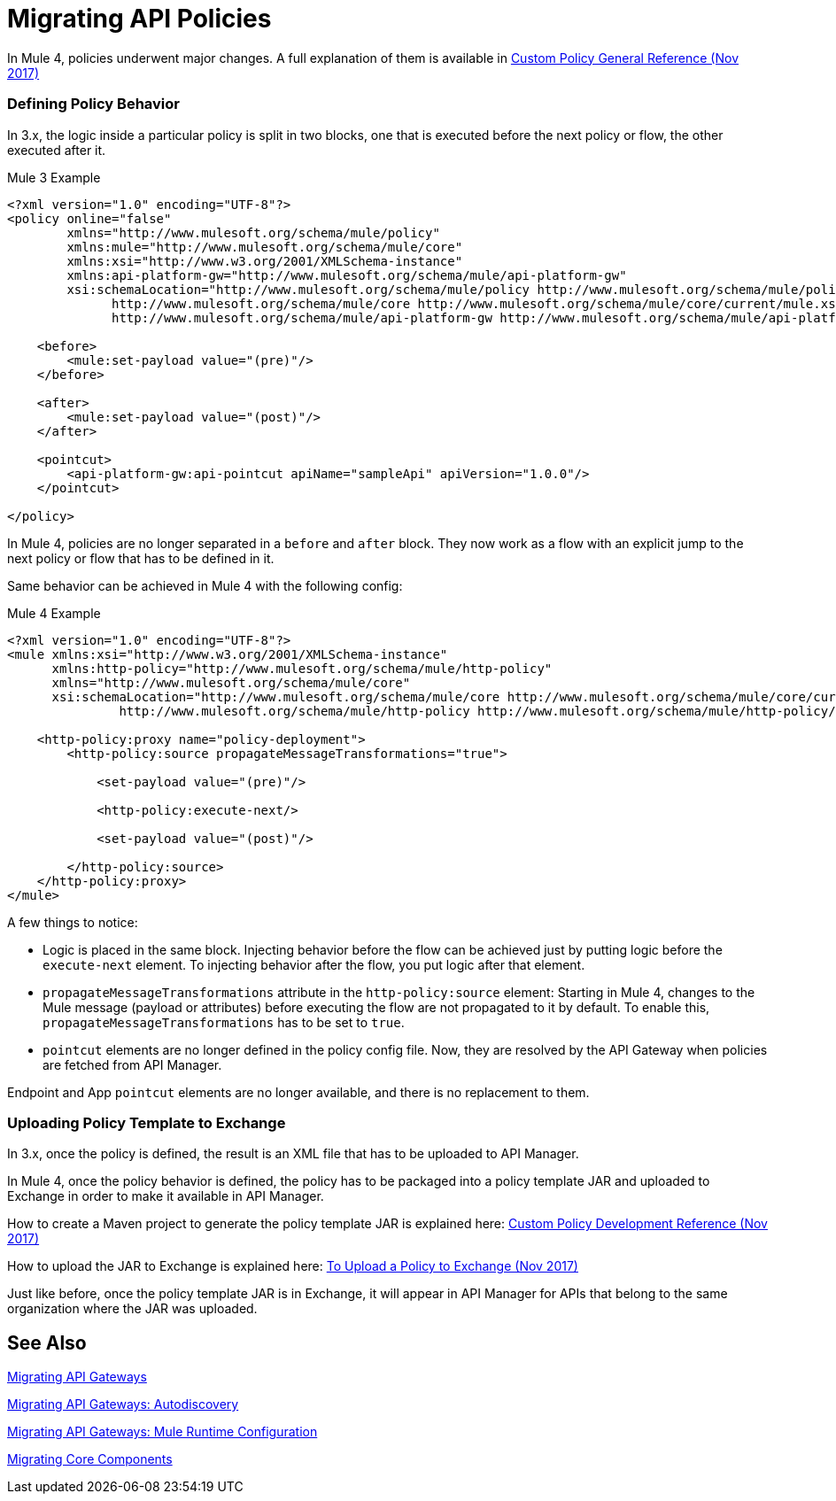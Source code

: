 // authors: Federico Balbi and Nahuel Dalla Vecchia (assigned by Eva)
= Migrating API Policies

// Explain generally how and why things changed between Mule 3 and Mule 4.
In Mule 4, policies underwent major changes. A full explanation of them is available in link:https://docs.mulesoft.com/api-manager/custom-policy-4-reference[Custom Policy General Reference (Nov 2017)]

=== Defining Policy Behavior

In 3.x, the logic inside a particular policy is split in two blocks, one that is executed before the next policy or flow, the other executed after it.

.Mule 3 Example
[source,xml,linenums]
----
<?xml version="1.0" encoding="UTF-8"?>
<policy online="false"
        xmlns="http://www.mulesoft.org/schema/mule/policy"
        xmlns:mule="http://www.mulesoft.org/schema/mule/core"
        xmlns:xsi="http://www.w3.org/2001/XMLSchema-instance"
        xmlns:api-platform-gw="http://www.mulesoft.org/schema/mule/api-platform-gw"
        xsi:schemaLocation="http://www.mulesoft.org/schema/mule/policy http://www.mulesoft.org/schema/mule/policy/current/mule-policy.xsd
              http://www.mulesoft.org/schema/mule/core http://www.mulesoft.org/schema/mule/core/current/mule.xsd
              http://www.mulesoft.org/schema/mule/api-platform-gw http://www.mulesoft.org/schema/mule/api-platform-gw/current/mule-api-platform-gw.xsd">

    <before>
        <mule:set-payload value="(pre)"/>
    </before>

    <after>
        <mule:set-payload value="(post)"/>
    </after>

    <pointcut>
        <api-platform-gw:api-pointcut apiName="sampleApi" apiVersion="1.0.0"/>
    </pointcut>

</policy>
----

In Mule 4, policies are no longer separated in a `before` and `after` block.
They now work as a flow with an explicit jump to the next policy or flow that has to be defined in it.

Same behavior can be achieved in Mule 4 with the following config:

.Mule 4 Example
[source,xml,linenums]
----
<?xml version="1.0" encoding="UTF-8"?>
<mule xmlns:xsi="http://www.w3.org/2001/XMLSchema-instance"
      xmlns:http-policy="http://www.mulesoft.org/schema/mule/http-policy"
      xmlns="http://www.mulesoft.org/schema/mule/core"
      xsi:schemaLocation="http://www.mulesoft.org/schema/mule/core http://www.mulesoft.org/schema/mule/core/current/mule.xsd
               http://www.mulesoft.org/schema/mule/http-policy http://www.mulesoft.org/schema/mule/http-policy/current/mule-http-policy.xsd">

    <http-policy:proxy name="policy-deployment">
        <http-policy:source propagateMessageTransformations="true">

            <set-payload value="(pre)"/>

            <http-policy:execute-next/>

            <set-payload value="(post)"/>

        </http-policy:source>
    </http-policy:proxy>
</mule>

----

A few things to notice:

* Logic is placed in the same block. Injecting behavior before the flow can be achieved just by putting logic before the `execute-next` element. To injecting behavior after the flow, you put logic after that element.

* `propagateMessageTransformations` attribute in the `http-policy:source`
element: Starting in Mule 4, changes to the Mule message (payload or attributes) before executing
the flow are not propagated to it by default. To enable this, `propagateMessageTransformations` has to be set to `true`.

* `pointcut` elements are no longer defined in the policy config file. Now, they are resolved by the API Gateway
when policies are fetched from API Manager.

Endpoint and App `pointcut` elements are no longer available, and there is no replacement to them.


=== Uploading Policy Template to Exchange

In 3.x, once the policy is defined, the result is an XML file that has to be uploaded to API Manager.

In Mule 4, once the policy behavior is defined, the policy has to be packaged into a policy template JAR and uploaded
to Exchange in order to make it available in API Manager.

How to create a Maven project to generate the policy template JAR is explained here: link:https://docs.mulesoft.com/api-manager/develop-custom-policies-reference[Custom Policy Development Reference (Nov 2017)]

How to upload the JAR to Exchange is explained here: link:https://docs.mulesoft.com/api-manager/upload-policy-exchange-task[To Upload a Policy to Exchange (Nov 2017)]

Just like before, once the policy template JAR is in Exchange, it will appear in API Manager for APIs that belong
to the same organization where the JAR was uploaded.


== See Also

link:migration-api-gateways[Migrating API Gateways]

link:migration-api-gateways-autodiscovery[Migrating API Gateways: Autodiscovery]

link:migration-api-gateways-runtime-config[Migrating API Gateways: Mule Runtime Configuration]

link:migration-core[Migrating Core Components]
